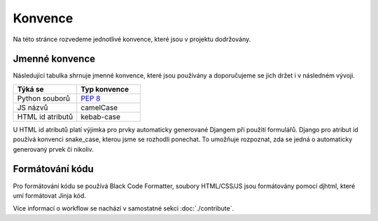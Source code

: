 ***************************************
Konvence
***************************************
Na této stránce rozvedeme jednotlivé konvence, které jsou v projektu dodržovány.

----------------
Jmenné konvence
----------------
Následující tabulka shrnuje jmenné konvence, které jsou používány a doporučujeme se jich držet i v následném vývoji.

.. list-table::
   :widths: 25 25
   :header-rows: 1

   * - Týká se
     - Typ konvence
   * - Python souborů
     - `PEP 8 <https://peps.python.org/pep-0008>`_
   * - JS názvů
     - camelCase
   * - HTML id atributů
     - kebab-case

U HTML id atributů platí výjimka pro prvky automaticky generované Djangem při použití formulářů. Django pro atribut id používá konvenci snake_case, kterou jsme se rozhodli ponechat. To umožňuje rozpoznat, zda se jedná o automaticky generovaný prvek či nikoliv.


-----------------
Formátování kódu
-----------------
Pro formátování kódu se používá Black Code Formatter, soubory HTML/CSS/JS jsou formátovány pomocí djhtml, které umí formátovat Jinja kód. 

Více informací o workflow se nachází v samostatné sekci :doc:`./contribute`.